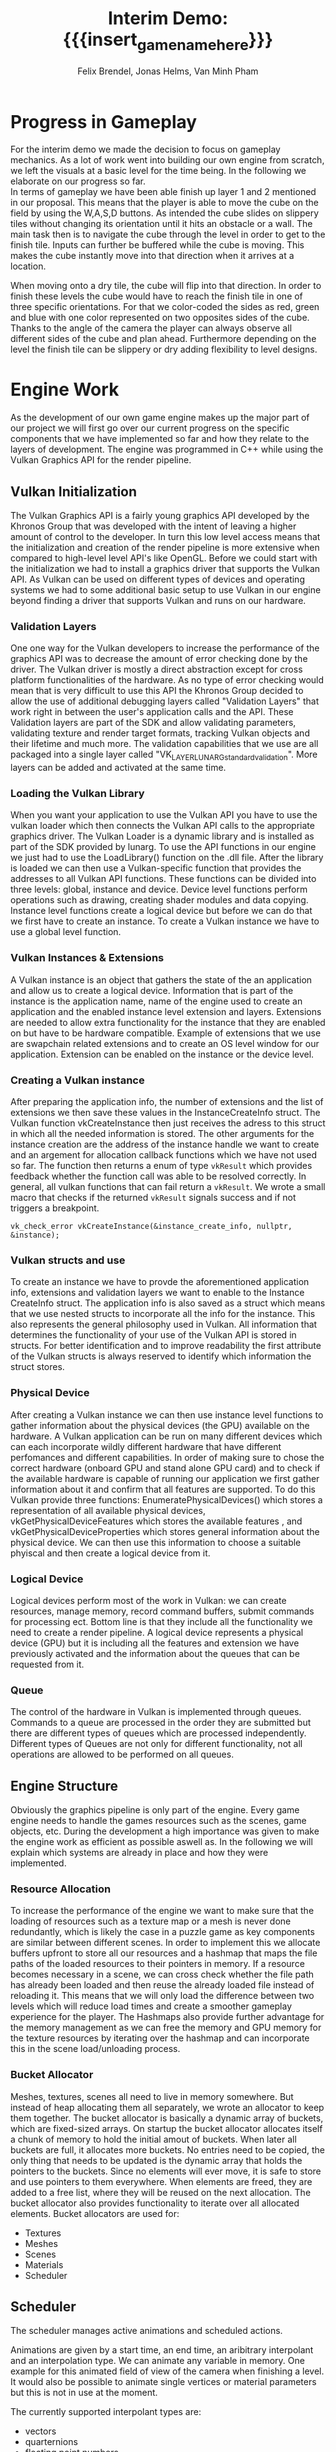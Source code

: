 * Progress in Gameplay
# mention layers of developement?
For the interim demo we made the decision to focus on gameplay mechanics. As a
lot of work went into building our own engine from scratch, we left the visuals
at a basic level for the time being. In the following we elaborate on our
progress so far. \\

In terms of gameplay we have been able finish up layer 1 and 2 mentioned in our
proposal. This means that the player is able to move the cube on the field by
using the W,A,S,D buttons. As intended the cube slides on slippery tiles without
changing its orientation until it hits an obstacle or a wall. The main task then
is to navigate the cube through the level in order to get to the finish tile.
Inputs can further be buffered while the cube is moving. This makes the cube
instantly move into that direction when it arrives at a location.\\

# screenshot of lvl1
#+caption: Sample Level 1 including the movable cube, blue slippery tiles, 
#+caption: the red finish tile and brown obstacle tiles
#+name: Fig:Lvl1
#+attr_latex: :options [htbp] :width 0.4\textwidth
#+begin_figure 
#+begin_center
#+name: Fig:Level1
 [[../images/lvl1.png]] 
#+end_center
#+end_figure

When moving onto a dry tile, the cube will flip into that direction. In order to
finish these levels the cube would have to reach the finish tile in one of three
specific orientations. For that we color-coded the sides as red, green and blue
with one color represented on two opposites sides of the cube. Thanks to the
angle of the camera the player can always observe all different sides of the
cube and plan ahead. Furthermore depending on the level the finish tile can be
slippery or dry adding flexibility to level designs.

# screenshot of lvl2
#+caption: Sample Level 2 including the green dry tiles and red finish with green
#+caption: circle that requires the green side of the cube to be on top/bottom
#+name: Fig:Lvl2
#+attr_latex: :options [htbp] :width 0.4\textwidth
#+begin_figure
#+begin_center
#+name: Fig:Level2
 [[../images/lvl2.png]] 
#+end_center
#+end_figure

* Engine Work
As the development of our own game engine makes up the major part of our project
we will first go over our current progress on the specific components that we
have implemented so far and how they relate to the layers of development. The
engine was programmed in C++ while using the Vulkan Graphics API for the render
pipeline.
** Vulkan Initialization
The Vulkan Graphics API is a fairly young graphics API developed by the Khronos
Group that was developed with the intent of leaving a higher amount of control
to the developer. In turn this low level access means that the initialization
and creation of the render pipeline is more extensive when compared to
high-level level API's like OpenGL.
Before we could start with the initialization we had to install a graphics
driver that supports the Vulkan API. As Vulkan can be used on different types of
devices and operating systems we had to some additional basic setup to use
Vulkan in our engine beyond finding a driver that supports Vulkan and runs on
our hardware.
*** Validation Layers
One one way for the Vulkan developers to increase the performance of the
graphics API was to decrease the amount of error checking done by the driver.
The Vulkan driver is mostly a direct abstraction except for cross platform
functionalities of the hardware. As no type of error checking would mean that is
very difficult to use this API the Khronos Group decided to allow the use of
additional debugging layers called "Validation Layers" that work right in
between the user's application calls and the API. These Validation layers are
part of the SDK and allow validating parameters, validating texture and render
target formats, tracking Vulkan objects and their lifetime and much more. The
validation capabilities that we use are all packaged into a single layer called
"VK_LAYER_LUNARG_standard_validation". More layers can be added and activated
at the same time.
*** Loading the Vulkan Library
When you want your application to use the Vulkan API you have to use the vulkan
loader which then connects the Vulkan API calls to the appropriate graphics
driver. The Vulkan Loader is a dynamic library and is installed as part of the
SDK provided by lunarg. To use the API functions in our engine we just had to
use the LoadLibrary() function on the .dll file. After the library is loaded we
can then use a Vulkan-specific function that provides the addresses to all
Vulkan API functions. These functions can be divided into three levels: global,
instance and device. Device level functions perform operations such as drawing,
creating shader modules and data copying. Instance level functions create a
logical device but before we can do that we first have to create an instance. To
create a Vulkan instance we have to use a global level function.
*** Vulkan Instances & Extensions
A Vulkan instance is an object that gathers the state of the an application and
allow us to create a logical device. Information that is part of the instance is
the application name, name of the engine used to create an application and the
enabled instance level extension and layers. Extensions are needed to allow
extra functionality for the instance that they are enabled on but have to be
hardware compatible. Example of extensions that we use are swapchain related
extensions and to create an OS level window for our application. Extension can
be enabled on the instance or the device level.
*** Creating a Vulkan instance
After preparing the application info, the number of extensions and the list of
extensions we then save these values in the InstanceCreateInfo struct. The
Vulkan function vkCreateInstance then just receives the adress to this struct in
which all the needed information is stored. The other arguments for the instance
creation are the address of the instance handle we want to create and an
argement for allocation callback functions which we have not used so far. The
function then returns a enum of type ~vkResult~ which provides feedback whether
the function call was able to be resolved correctly. In general, all vulkan
functions that can fail return a ~vkResult~. We wrote a small macro that checks
if the returned ~vkResult~ signals success and if not triggers a breakpoint.

#+begin_src c++
vk_check_error vkCreateInstance(&instance_create_info, nullptr, &instance);
#+end_src

*** Vulkan structs and use
To create an instance we have to provde the aforementioned application info,
extensions and validation layers we want to enable to the Instance CreateInfo
struct. The application info is also saved as a struct which means that we use
nested structs to incorporate all the info for the instance. This also
represents the general philosophy used in Vulkan. All information that
determines the functionality of your use of the Vulkan API is stored in structs.
For better identification and to improve readability the first attribute of the
Vulkan structs is always reserved to identify which information the struct
stores.
*** Physical Device
After creating a Vulkan instance we can then use instance level functions to
gather information about the physical devices (the GPU) available on the
hardware. A Vulkan application can be run on many different devices which can
each incorporate wildly different hardware that have different perfomances and
different capabilities. In order of making sure to chose the correct hardware
(onboard GPU and stand alone GPU card) and to check if the available hardware is
capable of running our application we first gather information about it and
confirm that all features are supported. To do this Vulkan provide three
functions: EnumeratePhysicalDevices() which stores a representation of all
available physical devices, vkGetPhysicalDeviceFeatures which stores the
available features , and vkGetPhysicalDeviceProperties which stores general
information about the physical device. We can then use this information to
choose a suitable phyiscal and then create a logical device from it.
*** Logical Device
Logical devices perform most of the work in Vulkan: we can create resources,
manage memory, record command buffers, submit commands for processing ect.
Bottom line is that they include all the functionality we need to create a
render pipeline. A logical device represents a physical device (GPU) but it is
including all the features and extension we have previously activated and the
information about the queues that can be requested from it.
*** Queue
The control of the hardware in Vulkan is implemented through queues. Commands to
a queue are processed in the order they are submitted but there are different
types of queues which are processed independently. Different types of Queues are
not only for different functionality, not all operations are allowed to be
performed on all queues.
** Engine Structure
Obviously the graphics pipeline is only part of the engine. Every game engine
needs to handle the games resources such as the scenes, game objects, etc. During
the development a high importance was given to make the engine work as efficient
as possible aswell as. In the following we will explain which
systems are already in place and how they were implemented.
*** Resource Allocation
To increase the performance of the engine we want to make sure that the loading
of resources such as a texture map or a mesh is never done redundantly, which is
likely the case in a puzzle game as key components are similar between different
scenes. In order to implement this we allocate buffers upfront to store all our
resources and a hashmap that maps the file paths of the loaded resources to
their pointers in memory. If a resource becomes necessary in a scene, we can
cross check whether the file path has already been loaded and then reuse the
already loaded file instead of reloading it. This means that we will only load
the difference between two levels which will reduce load times and create a smoother
gameplay experience for the player. The Hashmaps also provide further advantage
for the memory management as we can free the memory and GPU memory for the
texture resources by iterating over the hashmap and can incorporate this in the
scene load/unloading process.

*** Bucket Allocator
Meshes, textures, scenes all need to live in memory somewhere. But instead of
heap allocating them all separately, we wrote an allocator to keep them
together. The bucket allocator is basically a dynamic array of buckets, which
are fixed-sized arrays. On startup the bucket allocator allocates itself a chunk
of memory to hold the initial amout of buckets. When later all buckets are full,
it allocates more buckets. No entries need to be copied, the only thing that
needs to be updated is the dynamic array that holds the pointers to the buckets.
Since no elements will ever move, it is safe to store and use pointers to them
everywhere. When elements are freed, they are added to a free list, where they
will be reused on the next allocation. The bucket allocator also provides
functionality to iterate over all allocated elements. Bucket allocators are used
for:

 - Textures
 - Meshes
 - Scenes
 - Materials
 - Scheduler

** Scheduler
The scheduler manages active animations and scheduled actions.

Animations are given by a start time, an end time, an aribitrary interpolant and
an interpolation type. We can animate any variable in memory. One example for
this animated field of view of the camera when finishing a level. It would also
be possible to animate single vertices or material parameters but this is not in
use at the moment.

The currently supported interpolant types are:
 - vectors
 - quarternions
 - floating point numbers

More can be added later if the need arises. The basic interpolation functions
where the ease functions just manipulate the variable ~t~ $\in [0; 1]$ are:
| type                                  | adjustment for t                            |
|---------------------------------------+---------------------------------------------|
| linear interpolation (also spherical) |                                             |
| quadratic ease-in                     | ~t = t*t;~                                  |
| quadratic ease-out                    | ~t = -(t*(t-2));~                           |
| quadratic ease-in and ease-out        | ~t = (t<0.5) ? (2*t*t) : (-2*(t*(t-2))-1);~ |


With this functionality, you can schedule even chains of animations in advance
and continue with your game loop, as the scheduler will update the interpolants
for all active animations every frame.

As an example, if you would want to animate a jump, where the horizontal
movement is linear, while the vertical is quadratic you could split up the
animations in three parts which are scheduled together:
- The upward movement, which is interpolated with ease-out
- The downward movement, which is interpolated with ease-in
- The horizontal movement, which is interpolated with linear interpolation

#+begin_src c++
f32 from_z = qubi.transform.position.z;
f32 to_z   = qubi.transform.position.z + 1;
f32 from_x = qubi.transform.position.x;
f32 to_x   = qubi.transform.position.x + 2;

Scheduler::schedule_animation({ // upward movement
    .seconds_to_start   = 0,
    .seconds_to_end     = 0.6,
    .interpolant        = &qubi.transform.position.z,
    .interpolant_type   = Interpolant_Type::F32,
    .from               = &from_z,
    .to                 = &to_z,
    .interpolation_type = Interpolation_Type::Ease_Out,
});
Scheduler::schedule_animation({ // downward movement
    .seconds_to_start   = 0.6,
    .seconds_to_end     = 1.2,
    .interpolant        = &qubi.transform.position.z,
    .interpolant_type   = Interpolant_Type::F32,
    .from               = &to_z,
    .to                 = &from_z,
    .interpolation_type = Interpolation_Type::Ease_In,
});
Scheduler::schedule_animation({ // horizontal movement
    .seconds_to_start   = 0,
    .seconds_to_end     = 1.2,
    .interpolant        = &qubi.transform.position.x,
    .interpolant_type   = Interpolant_Type::F32,
    .from               = &from_x,
    .to                 = &to_x,
    .interpolation_type = Interpolation_Type::Lerp,
});
#+end_src

With this capability, it is easy to procedurally generate the animations that we
need for our game. Of course in our case, the cube does not jump, but for more
complex scenarios, like when flipping from dry tiles onto ice, start sliding and
flip back on a dry tile, it is possible now to deterministically compute the
resulting game state after every key input, and schedule the animations that
lead to it.

If course, during the animations -- so while the cube is sliding or flipping --
player inputs should not impact it's trajectory. For that you can give the
scheduler a "lock" which is just a pointer to a boolean for now, which will be
set to =true= as soon as the animation is scheduled, and which will be set to
=false= as soon as the animation finished. For now this is good enough as we
expect to run the animation code on the same thread as the user input code. So
with this we have a =animation_locked= boolean variable whaich we can check on
user input, to check if we actually want to compute a player movement, or just
keep the button in the player's input buffer, so it will be used as soon as
=animation_locked= becomes false again.

Another thing that need to happen, is to check if the player finished the level
as soon as the movement finishes. To do this, we don't check every frame for the
finish condition, but rather schedule an action that checks for the finish
condition on the exact time the animation finishes. Actions basically consist of
a timer when they should run, and a functionpointer that will be called at that
time; and since captureless lambdas kann be cast to function pointers we can
even write them inline.

#+begin_src c++
Scheduler::schedule_action({
    .seconds_to_run = animation_end_time,
    .lambda = [](){
      // check for finish condition
    }
});
#+end_src

C++ closures cannot be used as an action, as their size in memory varies, and
thus cannot neatly be arranged in the bucket allocator holding all the actions
(unless you use more levels of abstraction, like with =std::function= which
themself heap allocate memory). On occasions we would need variable capture,
actions have a fixed amount of space that can be used to store parameters to the
function that should be scheduled.

Internally the Scheduler just consists of two bucket allocators, one for
animations and one for actions. The scheduler gets called once per frame to
update the animations and call the actions that are due.

The timestamps are stored as performance counters, since the easiest way to get
a high resolution clock seems to be by calling =QueryPerformanceCounter= on
Windows, and we wrote a similar function for linux.

** Movement
Having a deterministic animation system is important for the player's movement,
as our game is a puzzle game, where movements have to be exact. In our case, the
game world consists of 2 tile types the player can be on: slippery and dry tiles.

We calculate the future gamestate for every input the user gives. This can be an
iterative process, since one movement forces the cube into another one. This
happens for example when standing on a dry tile and moving onto a slippery tile:
The cube will flip onto the slippery ground and then immidiately start sliding
in the same direction. So while simulating the future game state iteratively, we
also at the same time generate and schedule the animations which manifest the
movements to reach the calculated game state. This only works because we can
calculate the start and end time of each movement and schedule the animations
precisely to these times.

** Game Logic
For the Game Objects that make up our scene we have right now implemented the
following categories 'start pos', 'finish' and 'obstacles' and 'slippery tiles'.
All tiles have a specific corresponding movement (sequence of animations)
connected to them.
*** Slippery tiles
Slippery tiles are the fundamental part of the game. When the cube reaches a
slippery tile it will slide until it reaches an obstacle. The sliding animation
is computed using the Lerp function on the position values of the transform
matrix.
*** Dry tiles
When moving on or onto a dry tile the cube flips over the bottom edge that
corresponds to the direction that was input by the user. The flip movement is
made up of 3 distinct movements:
*** Finish tiles
When coming to a hold on a finish tile the camera will zoom out. Right after
that, the next level is loaded. We further gave finish tiles different
additional types. So a finish tile can either be slippery or dry. In levels in
which the cube can flip, the finish tile also has a distinction depending on
which of the three sides of the cube needs to be on top/bottom.
*** Obstacles
Hitting an obstacle leads to the cube stopping right in front of it. No further
animation was necessary here.
*** Level Loading
A early Layer 3 goal for our project was the ability to load levels from a text
file so we can streamline the level creation process that will be a major part
for the alpha release milestone. The object and structure coordinates in the
text file are grouped into categories and designated with 'begin category' and
'end category' which the map loader will then use to create a scene objects.
Additionally the finish tiles have a extra keyword that determines whether they
are slippery or dry and which color condition of the cube has to be fulfilled to
finish the level. The rest of the tiles are automatically set to slippery.
# * Game Demo
* Challenges & Design Revisions
When implementing the gameplay mechanics we encountered mostly minor issues
which were resolved rather quickly. The win condition as well as the different
behaviors of the cube when reaching specific tiles in itself were not our
biggest challenges either. Our main concerns were all in regards to the
implementation of the engine to make sure it runs smoothly.

- We spent a lot of time understanding theway to bind resources to the graphics
  pipeline and as a whole all the concepts and entities involved when rendering
  a scene on the gpu.
- Additionally we realized quickly that something like quaternions are really
  necessary if we do not want to keep track of the flips that occured, rotations
  are obviously not commutative.

However some concerns about our own goals arose:

- When we implemented input buffering, we noticed that once an animation is
  started, on the next frame the key will most likely still be pressed, and thus
  the key press would land in the input buffer, to be processed once the
  animation is finished. This is of course not as we envisioned. We made it
  necessary for the button to be be reset before it is eligible for the input
  buffer.
- And even though we implemented a method for loading levels from text files, we
  think for our purposes now, implemening them in C++ might actually have more
  benefits, as common aspects of the scene can easily be made default arguments
  or stuct members. With C++, there is the expressive power of a programming
  language to setup the scene, so that the C++ implementation is both more
  simple and concise. An advantage of loading levels at runtime however, is that
  you can edit the level while the game is running and just reload the level to
  instantly see the changes you made to the scene.

* Meta Info                                                        :noexport:
#+startup: overview
#+options: html-postamble:nil toc:nil title:nil
#+macro: insert_game_name_here qubi
#+macro: insert_team_name_here FünfKopf

#+author: Felix Brendel, Jonas Helms, Van Minh Pham
#+title: Interim Demo: {{{insert_game_name_here}}}

#+latex_header: \input{latex.tex}

